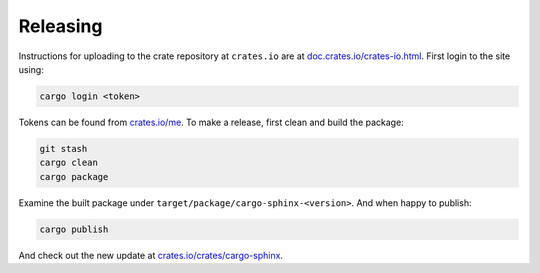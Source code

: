 Releasing
---------
Instructions for uploading to the crate repository at ``crates.io`` are
at `doc.crates.io/crates-io.html`_. First login to the site using:

.. _doc.crates.io/crates-io.html: http://doc.crates.io/crates-io.html#publishing-crates

.. code:: bash

    cargo login <token>

Tokens can be found from `crates.io/me`_. To make a release, first clean and
build the package:

.. _crates.io/me: https://crates.io/me

.. code:: bash

    git stash
    cargo clean
    cargo package

Examine the built package under ``target/package/cargo-sphinx-<version>``.
And when happy to publish:

.. code:: bash

    cargo publish

And check out the new update at `crates.io/crates/cargo-sphinx`_.

.. _crates.io/crates/cargo-sphinx: https://crates.io/crates/cargo-sphinx

